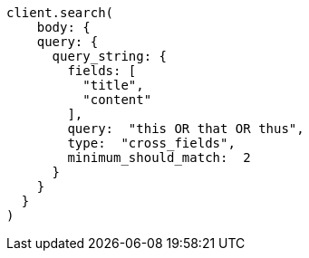 [source, ruby]
----
client.search(
    body: {
    query: {
      query_string: {
        fields: [
          "title",
          "content"
        ],
        query:  "this OR that OR thus",
        type:  "cross_fields",
        minimum_should_match:  2
      }
    }
  }
)
----
